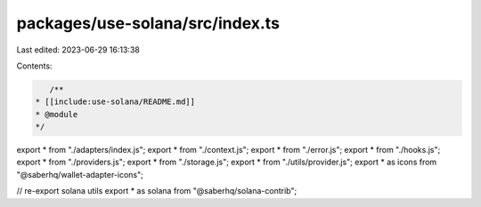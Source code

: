 packages/use-solana/src/index.ts
================================

Last edited: 2023-06-29 16:13:38

Contents:

.. code-block:: ts

    /**
 * [[include:use-solana/README.md]]
 * @module
 */

export * from "./adapters/index.js";
export * from "./context.js";
export * from "./error.js";
export * from "./hooks.js";
export * from "./providers.js";
export * from "./storage.js";
export * from "./utils/provider.js";
export * as icons from "@saberhq/wallet-adapter-icons";

// re-export solana utils
export * as solana from "@saberhq/solana-contrib";


